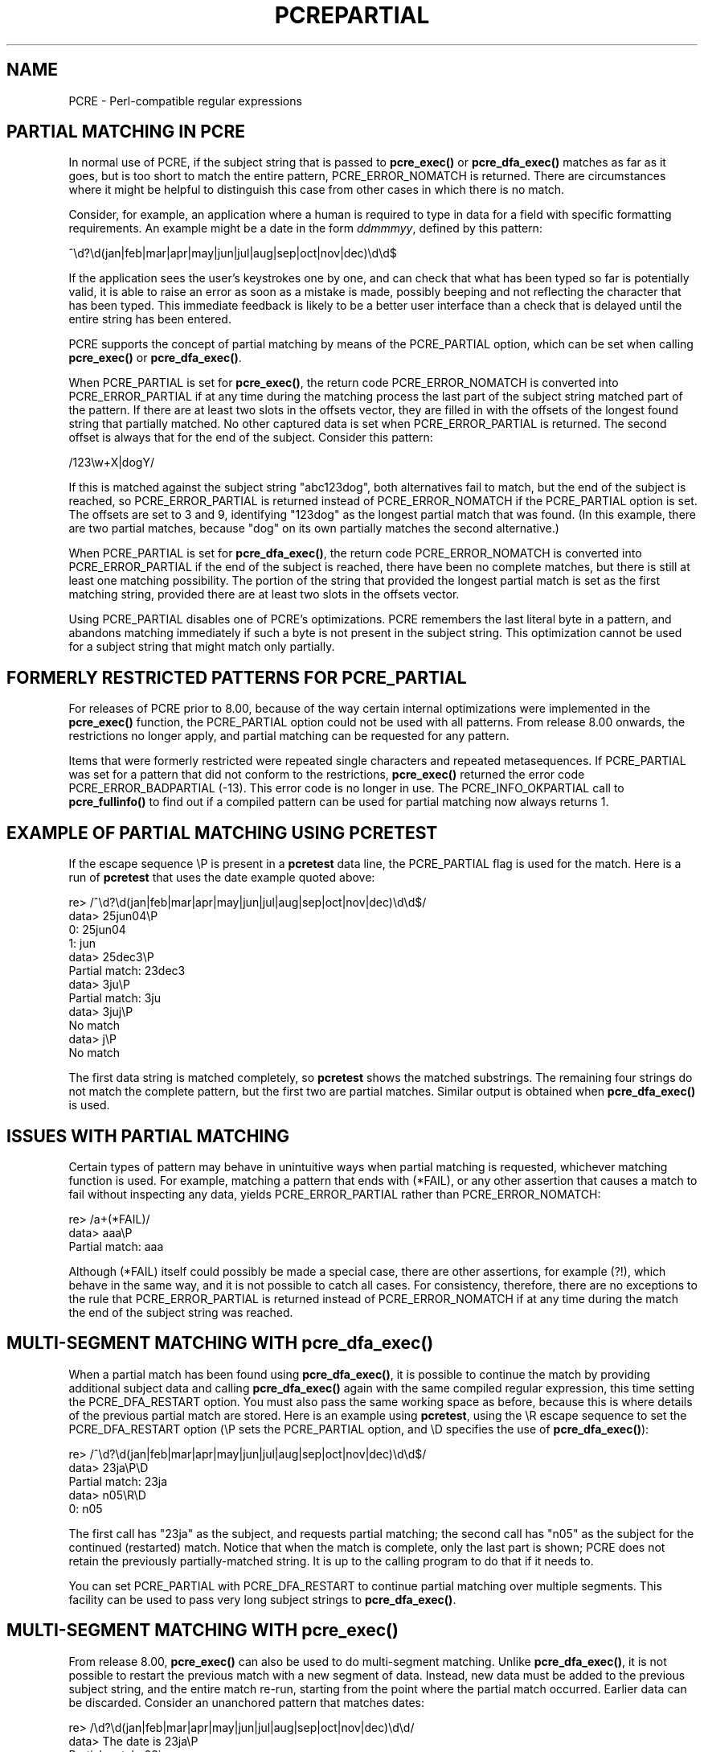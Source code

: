 .TH PCREPARTIAL 3
.SH NAME
PCRE - Perl-compatible regular expressions
.SH "PARTIAL MATCHING IN PCRE"
.rs
.sp
In normal use of PCRE, if the subject string that is passed to
\fBpcre_exec()\fP or \fBpcre_dfa_exec()\fP matches as far as it goes, but is
too short to match the entire pattern, PCRE_ERROR_NOMATCH is returned. There
are circumstances where it might be helpful to distinguish this case from other
cases in which there is no match.
.P
Consider, for example, an application where a human is required to type in data
for a field with specific formatting requirements. An example might be a date
in the form \fIddmmmyy\fP, defined by this pattern:
.sp
  ^\ed?\ed(jan|feb|mar|apr|may|jun|jul|aug|sep|oct|nov|dec)\ed\ed$
.sp
If the application sees the user's keystrokes one by one, and can check that
what has been typed so far is potentially valid, it is able to raise an error
as soon as a mistake is made, possibly beeping and not reflecting the
character that has been typed. This immediate feedback is likely to be a better
user interface than a check that is delayed until the entire string has been
entered.
.P
PCRE supports the concept of partial matching by means of the PCRE_PARTIAL
option, which can be set when calling \fBpcre_exec()\fP or
\fBpcre_dfa_exec()\fP. 
.P
When PCRE_PARTIAL is set for \fBpcre_exec()\fP, the return code
PCRE_ERROR_NOMATCH is converted into PCRE_ERROR_PARTIAL if at any time during
the matching process the last part of the subject string matched part of the
pattern. If there are at least two slots in the offsets vector, they are filled
in with the offsets of the longest found string that partially matched. No
other captured data is set when PCRE_ERROR_PARTIAL is returned. The second
offset is always that for the end of the subject. Consider this pattern:
.sp
  /123\ew+X|dogY/
.sp
If this is matched against the subject string "abc123dog", both
alternatives fail to match, but the end of the subject is reached, so
PCRE_ERROR_PARTIAL is returned instead of PCRE_ERROR_NOMATCH if the
PCRE_PARTIAL option is set. The offsets are set to 3 and 9, identifying
"123dog" as the longest partial match that was found. (In this example, there 
are two partial matches, because "dog" on its own partially matches the second
alternative.)
.P
When PCRE_PARTIAL is set for \fBpcre_dfa_exec()\fP, the return code
PCRE_ERROR_NOMATCH is converted into PCRE_ERROR_PARTIAL if the end of the
subject is reached, there have been no complete matches, but there is still at
least one matching possibility. The portion of the string that provided the
longest partial match is set as the first matching string, provided there are 
at least two slots in the offsets vector.
.P
Using PCRE_PARTIAL disables one of PCRE's optimizations. PCRE remembers the
last literal byte in a pattern, and abandons matching immediately if such a
byte is not present in the subject string. This optimization cannot be used
for a subject string that might match only partially.
.
.
.SH "FORMERLY RESTRICTED PATTERNS FOR PCRE_PARTIAL"
.rs
.sp
For releases of PCRE prior to 8.00, because of the way certain internal
optimizations were implemented in the \fBpcre_exec()\fP function, the
PCRE_PARTIAL option could not be used with all patterns. From release 8.00
onwards, the restrictions no longer apply, and partial matching can be
requested for any pattern.
.P
Items that were formerly restricted were repeated single characters and
repeated metasequences. If PCRE_PARTIAL was set for a pattern that did not
conform to the restrictions, \fBpcre_exec()\fP returned the error code
PCRE_ERROR_BADPARTIAL (-13). This error code is no longer in use. The
PCRE_INFO_OKPARTIAL call to \fBpcre_fullinfo()\fP to find out if a compiled
pattern can be used for partial matching now always returns 1.
.
.
.SH "EXAMPLE OF PARTIAL MATCHING USING PCRETEST"
.rs
.sp
If the escape sequence \eP is present in a \fBpcretest\fP data line, the
PCRE_PARTIAL flag is used for the match. Here is a run of \fBpcretest\fP that
uses the date example quoted above:
.sp
    re> /^\ed?\ed(jan|feb|mar|apr|may|jun|jul|aug|sep|oct|nov|dec)\ed\ed$/
  data> 25jun04\eP
   0: 25jun04
   1: jun
  data> 25dec3\eP
  Partial match: 23dec3
  data> 3ju\eP
  Partial match: 3ju
  data> 3juj\eP
  No match
  data> j\eP
  No match
.sp
The first data string is matched completely, so \fBpcretest\fP shows the
matched substrings. The remaining four strings do not match the complete
pattern, but the first two are partial matches. Similar output is obtained
when \fBpcre_dfa_exec()\fP is used.
.
.                                                          
.SH "ISSUES WITH PARTIAL MATCHING"
.rs
.sp
Certain types of pattern may behave in unintuitive ways when partial matching
is requested, whichever matching function is used. For example, matching a
pattern that ends with (*FAIL), or any other assertion that causes a match to
fail without inspecting any data, yields PCRE_ERROR_PARTIAL rather than
PCRE_ERROR_NOMATCH:
.sp
    re> /a+(*FAIL)/
  data> aaa\eP
  Partial match: aaa
.sp
Although (*FAIL) itself could possibly be made a special case, there are other
assertions, for example (?!), which behave in the same way, and it is not
possible to catch all cases. For consistency, therefore, there are no 
exceptions to the rule that PCRE_ERROR_PARTIAL is returned instead of 
PCRE_ERROR_NOMATCH if at any time during the match the end of the subject
string was reached.
.
.
.SH "MULTI-SEGMENT MATCHING WITH pcre_dfa_exec()"
.rs
.sp
When a partial match has been found using \fBpcre_dfa_exec()\fP, it is possible
to continue the match by providing additional subject data and calling
\fBpcre_dfa_exec()\fP again with the same compiled regular expression, this
time setting the PCRE_DFA_RESTART option. You must also pass the same working
space as before, because this is where details of the previous partial match
are stored. Here is an example using \fBpcretest\fP, using the \eR escape
sequence to set the PCRE_DFA_RESTART option (\eP sets the PCRE_PARTIAL option, 
and \eD specifies the use of \fBpcre_dfa_exec()\fP):
.sp
    re> /^\ed?\ed(jan|feb|mar|apr|may|jun|jul|aug|sep|oct|nov|dec)\ed\ed$/
  data> 23ja\eP\eD
  Partial match: 23ja
  data> n05\eR\eD
   0: n05
.sp
The first call has "23ja" as the subject, and requests partial matching; the
second call has "n05" as the subject for the continued (restarted) match.
Notice that when the match is complete, only the last part is shown; PCRE does
not retain the previously partially-matched string. It is up to the calling
program to do that if it needs to.
.P
You can set PCRE_PARTIAL with PCRE_DFA_RESTART to continue partial matching
over multiple segments. This facility can be used to pass very long subject
strings to \fBpcre_dfa_exec()\fP.
.
.
.SH "MULTI-SEGMENT MATCHING WITH pcre_exec()"
.rs
.sp
From release 8.00, \fBpcre_exec()\fP can also be used to do multi-segment 
matching. Unlike \fBpcre_dfa_exec()\fP, it is not possible to restart the 
previous match with a new segment of data. Instead, new data must be added to 
the previous subject string, and the entire match re-run, starting from the 
point where the partial match occurred. Earlier data can be discarded.
Consider an unanchored pattern that matches dates:
.sp
    re> /\ed?\ed(jan|feb|mar|apr|may|jun|jul|aug|sep|oct|nov|dec)\ed\ed/
  data> The date is 23ja\eP
  Partial match: 23ja
.sp
The this stage, an application could discard the text preceding "23ja", add on 
text from the next segment, and call \fBpcre_exec()\fP again. Unlike 
\fBpcre_dfa_exec()\fP, the entire matching string must always be available, and 
the complete matching process occurs for each call, so more memory and more 
processing time is needed.
.
.                                                          
.SH "ISSUES WITH MULTI-SEGMENT MATCHING"
.rs
.sp
Certain types of pattern may give problems with multi-segment matching, 
whichever matching function is used.
.P
1. If the pattern contains tests for the beginning or end of a line, you need
to pass the PCRE_NOTBOL or PCRE_NOTEOL options, as appropriate, when the
subject string for any call does not contain the beginning or end of a line.
.P
2. If the pattern contains backward assertions (including \eb or \eB), you need
to arrange for some overlap in the subject strings to allow for this. For
example, using \fBpcre_dfa_exec()\fP, you could pass the subject in chunks that
are 500 bytes long, but in a buffer of 700 bytes, with the starting offset set
to 200 and the previous 200 bytes at the start of the buffer.
.P
3. Matching a subject string that is split into multiple segments does not
always produce exactly the same result as matching over one single long string.
The difference arises when there are multiple matching possibilities, because a
partial match result is given only when there are no completed matches. This
means that as soon as the shortest match has been found, continuation to a new
subject segment is no longer possible. Consider this \fBpcretest\fP example:
.sp
    re> /dog(sbody)?/
  data> dogsb\eP
   0: dog    
  data> do\eP\eD
  Partial match: do
  data> gsb\eR\eP\eD
   0: g
  data> dogsbody\eD
   0: dogsbody
   1: dog
.sp
The pattern matches "dog" or "dogsbody". The first data line passes the string
"dogsb" to \fBpcre_exec()\fP, setting the PCRE_PARTIAL option. Although the
string is a partial match for "dogsbody", the result is not PCRE_ERROR_PARTIAL,
because the shorter string "dog" is a complete match. Similarly, when the
subject is presented to \fBpcre_dfa_exec()\fP in several parts ("do" and "gsb"
being the first two) the match stops when "dog" has been found, and it is not
possible to continue. On the other hand, if "dogsbody" is presented as a single
string, \fBpcre_dfa_exec()\fP finds both matches.
.P
Because of this phenomenon, it does not usually make sense to end a pattern
that is going to be matched in this way with a variable repeat.
.P
4. Patterns that contain alternatives at the top level which do not all
start with the same pattern item may not work as expected when 
\fBpcre_dfa_exec()\fP is used. For example, consider this pattern:
.sp
  1234|3789
.sp
If the first part of the subject is "ABC123", a partial match of the first
alternative is found at offset 3. There is no partial match for the second
alternative, because such a match does not start at the same point in the
subject string. Attempting to continue with the string "7890" does not yield a
match because only those alternatives that match at one point in the subject
are remembered. The problem arises because the start of the second alternative
matches within the first alternative. There is no problem with anchored
patterns or patterns such as:
.sp
  1234|ABCD
.sp
where no string can be a partial match for both alternatives. This is not a
problem if \fPpcre_exec()\fP is used, because the entire match has to be rerun 
each time:
.sp
    re> /1234|3789/
  data> ABC123\eP
  Partial match: 123
  data> 1237890
   0: 3789
.sp        
.
.
.SH AUTHOR
.rs
.sp
.nf
Philip Hazel
University Computing Service
Cambridge CB2 3QH, England.
.fi
.
.
.SH REVISION
.rs
.sp
.nf
Last updated: 26 August 2009
Copyright (c) 1997-2009 University of Cambridge.
.fi
